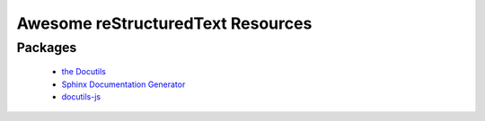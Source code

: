 ==============================================
 Awesome reStructuredText Resources |awesome|
==============================================

.. contents

----------
 Packages
----------

  * `the Docutils <http://docutils.sourceforge.net/>`_

  * `Sphinx Documentation Generator <http://www.sphinx-doc.org/>`_

  * `docutils-js <http://github.com/kaymccormick/docutils-js>`_
    
.. |awesome| image:: badge.svg
